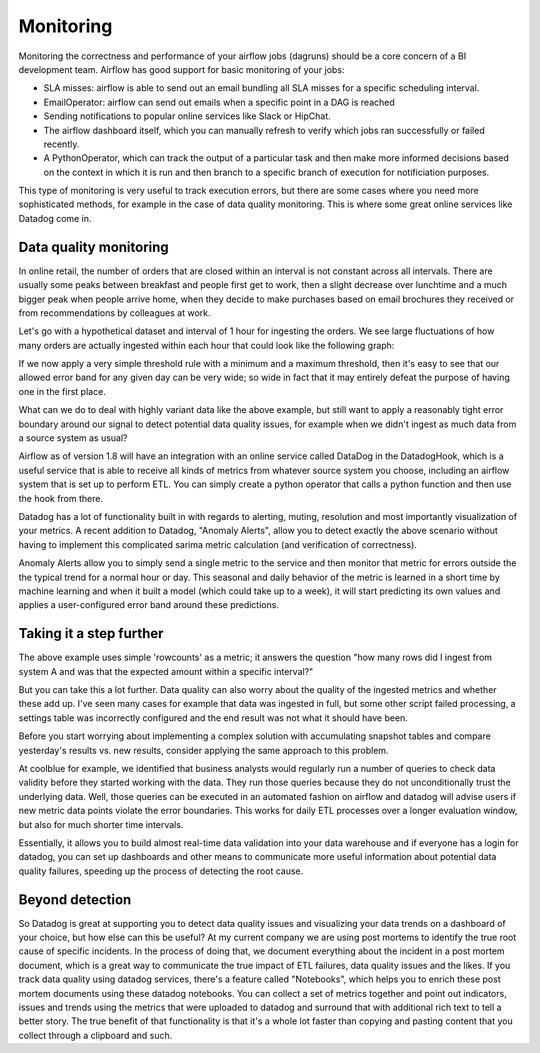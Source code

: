 Monitoring
==========

Monitoring the correctness and performance of your airflow jobs (dagruns) should be a core concern of a BI development team.
Airflow has good support for basic monitoring of your jobs:

- SLA misses: airflow is able to send out an email bundling all SLA misses for a specific scheduling interval.
- EmailOperator: airflow can send out emails when a specific point in a DAG is reached
- Sending notifications to popular online services like Slack or HipChat.
- The airflow dashboard itself, which you can manually refresh to verify which jobs ran successfully or failed recently.
- A PythonOperator, which can track the output of a particular task and then make more informed decisions based on the
  context in which it is run and then branch to a specific branch of execution for notificiation purposes. 

This type of monitoring is very useful to track execution errors, but there are some cases where
you need more sophisticated methods, for example in the case of data quality monitoring. This is where some 
great online services like Datadog come in.

Data quality monitoring 
-----------------------

In online retail, the number of orders that are closed within an interval is not constant across all intervals. 
There are usually some peaks between breakfast and people first get to work, then a slight decrease over
lunchtime and a much bigger peak when people arrive home, when they decide to make purchases based on email brochures 
they received or from recommendations by colleagues at work.

Let's go with a hypothetical dataset and interval of 1 hour for ingesting the orders. We see large fluctuations of how many orders
are actually ingested within each hour that could look like the following graph: 

.. image:: img/ingested-orders.jpg

If we now apply a very simple threshold rule with a minimum and a maximum threshold, then it's easy to see that our allowed
error band for any given day can be very wide; so wide in fact that it may entirely defeat the purpose of having one in the first place.

What can we do to deal with highly variant data like the above example, but still want to apply a reasonably tight error boundary
around our signal to detect potential data quality issues, for example when we didn't ingest as much data from a source system
as usual?

Airflow as of version 1.8 will have an integration with an online service called DataDog in the DatadogHook, which is a useful 
service that is able to receive all kinds of metrics from whatever source system you choose, including an airflow system 
that is set up to perform ETL. You can simply create a python operator that calls a python function and then use the hook
from there.

Datadog has a lot of functionality built in with regards to alerting, muting, resolution and most importantly 
visualization of your metrics. A recent addition to Datadog, "Anomaly Alerts", allow you to detect exactly the above scenario
without having to implement this complicated sarima metric calculation (and verification of correctness).

Anomaly Alerts allow you to simply send a single metric to the service and then monitor that metric for errors outside the 
the typical trend for a normal hour or day. This seasonal and daily behavior of the metric is learned in a short time by 
machine learning and when it built a model (which could take up to a week), it will start predicting its own values and
applies a user-configured error band around these predictions.

Taking it a step further
------------------------

The above example uses simple 'rowcounts' as a metric; it answers the question "how many rows did I ingest from system A and was that the expected
amount within a specific interval?"

But you can take this a lot further. Data quality can also worry about the quality of the ingested metrics and whether these
add up. I've seen many cases for example that data was ingested in full, but some other script failed processing, a settings table
was incorrectly configured and the end result was not what it should have been.

Before you start worrying about implementing a complex solution with accumulating snapshot tables and compare yesterday's results vs. 
new results, consider applying the same approach to this problem. 

At coolblue for example, we identified that business analysts would regularly run a number of queries to check data validity before
they started working with the data. They run those queries because they do not unconditionally trust the underlying data. Well, those
queries can be executed in an automated fashion on airflow and datadog will advise users if new metric data points violate the error
boundaries. This works for daily ETL processes over a longer evaluation window, but also for much shorter time intervals. 

Essentially, it allows you to build almost real-time data validation into your data warehouse and if everyone has a login for datadog,
you can set up dashboards and other means to communicate more useful information about potential data quality failures, speeding up the 
process of detecting the root cause.

Beyond detection
----------------

So Datadog is great at supporting you to detect data quality issues and visualizing your data trends on a dashboard of your choice, 
but how else can this be useful?  At my current company we are using post mortems to identify the true root cause of specific incidents.
In the process of doing that, we document everything about the incident in a post mortem document, which is a great way to communicate the
true impact of ETL failures, data quality issues and the likes. If you track data quality using datadog services, there's a feature 
called "Notebooks", which helps you to enrich these post mortem documents using these datadog notebooks. You can collect a set of metrics
together and point out indicators, issues and trends using the metrics that were uploaded to datadog and surround that with additional
rich text to tell a better story. The true benefit of that functionality is that it's a whole lot faster than copying and pasting content
that you collect through a clipboard and such.


